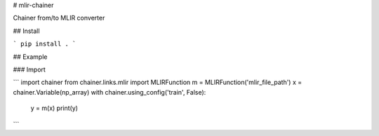 # mlir-chainer

Chainer from/to MLIR converter

## Install

```
pip install .
```

## Example

### Import

```
import chainer
from chainer.links.mlir import MLIRFunction
m = MLIRFunction('mlir_file_path')
x = chainer.Variable(np_array)
with chainer.using_config('train', False):
    y = m(x)
    print(y)
```
